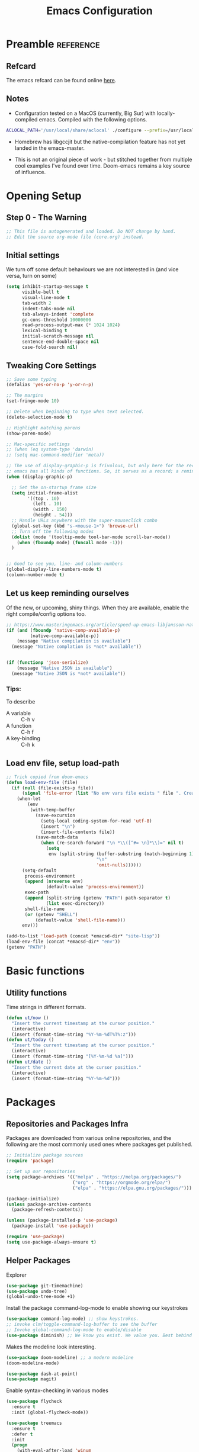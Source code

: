 #+TITLE: Emacs Configuration
#+PROPERTY: header-args:emacs-lisp :tangle ~/.emacs.d/core.el

* Preamble                                                        :reference:
** Refcard
The emacs refcard can be found online [[https://www.gnu.org/software/emacs/refcards/pdf/refcard.pdf][here]].


** Notes
- Configuration tested on a MacOS (currently, Big Sur) with locally-compiled emacs. Compiled with the following options.

#+BEGIN_SRC bash
  ACLOCAL_PATH='/usr/local/share/aclocal' ./configure --prefix=/usr/local/emacs/HEAD --with-gnutls --with-rsvg --without-dbus --enable-locallisppath=/usr/local/share/emacs/site-lisp --infodir=/usr/local/emacs/HEAD/share/info/emacs --with-ns --disable-ns-self-contained --with-imagemagick --without-xpm --without-tiff --with-jpeg --with-gif --with-png --with-xft --without-makeinfo --with-mailutils --with-json
#+END_SRC

- Homebrew has libgccjit but the native-compilation feature has not yet landed in the emacs-master.

- This is not an original piece of work - but stitched together from multiple cool examples I've found over time. Doom-emacs remains a key source of influence.

  
* Opening Setup
** Step 0 - The Warning
#+BEGIN_SRC emacs-lisp
  ;; This file is autogenerated and loaded. Do NOT change by hand.
  ;; Edit the source org-mode file (core.org) instead.
#+END_SRC


** Initial settings
We turn off some default behaviours we are not interested in (and vice versa, turn on some)
#+BEGIN_SRC emacs-lisp
  (setq inhibit-startup-message t
        visible-bell t
        visual-line-mode t
        tab-width 2
        indent-tabs-mode nil
        tab-always-indent 'complete
        gc-cons-threshold 10000000
        read-process-output-max (* 1024 1024)
        lexical-binding t
        initial-scratch-message nil
        sentence-end-double-space nil
        case-fold-search nil)
        #+END_SRC

        
** Tweaking Core Settings

#+begin_src emacs-lisp
  ;; Save some typing
  (defalias 'yes-or-no-p 'y-or-n-p)

  ;; The margins
  (set-fringe-mode 10)

  ;; Delete when beginning to type when text selected.
  (delete-selection-mode t)

  ;; Highlight matching parens
  (show-paren-mode)

  ;; Mac-specific settings
  ;; (when (eq system-type 'darwin)
  ;; (setq mac-command-modifier 'meta))

  ;; The use of display-graphic-p is frivolous, but only here for the record that
  ;; emacs has all kinds of functions. So, it serves as a record; a reminder.
  (when (display-graphic-p)

    ;; Set the on-startup frame size
    (setq initial-frame-alist
          '((top . 10)
            (left . 10)
            (width . 150)
            (height . 54)))
    ;; Handle URLs anywhere with the super-mouseclick combo
    (global-set-key (kbd "s-<mouse-1>") 'browse-url)
    ;; Turn off the following modes
    (dolist (mode '(tooltip-mode tool-bar-mode scroll-bar-mode))
      (when (fboundp mode) (funcall mode -1)))
    )


  ;; Good to see you, line- and column-numbers
  (global-display-line-numbers-mode t)
  (column-number-mode t)
#+END_SRC


** Let us keep reminding ourselves
Of the new, or upcoming, shiny things. When they are available, enable the right compile/config options too.
#+BEGIN_SRC emacs-lisp
  ;; https://www.masteringemacs.org/article/speed-up-emacs-libjansson-native-elisp-compilation
  (if (and (fboundp 'native-comp-available-p)
           (native-comp-available-p))
      (message "Native compilation is available")
    (message "Native complation is *not* available"))


  (if (functionp 'json-serialize)
      (message "Native JSON is available")
    (message "Native JSON is *not* available"))
#+END_SRC

*** Tips:
To describe
- A variable :: C-h v
- A function :: C-h f
- A key-binding :: C-h k

  
** Load env file, setup load-path
   #+BEGIN_SRC emacs-lisp
     ;; Trick copied from doom-emacs
     (defun load-env-file (file)
       (if (null (file-exists-p file))
           (signal 'file-error (list "No env vars file exists " file ". Create one with the `env` command and store the output in " (concat *emacsd-dir* "env")))
         (when-let
             (env
              (with-temp-buffer
                (save-excursion
                  (setq-local coding-system-for-read 'utf-8)
                  (insert "\n")
                  (insert-file-contents file))
                (save-match-data
                  (when (re-search-forward "\n *\\([^#= \n]*\\)=" nil t)
                    (setq
                     env (split-string (buffer-substring (match-beginning 1) (point-max))
                                       "\n"
                                       'omit-nulls))))))
           (setq-default
            process-environment
            (append (nreverse env)
                    (default-value 'process-environment))
            exec-path
            (append (split-string (getenv "PATH") path-separator t)
                    (list exec-directory))
            shell-file-name
            (or (getenv "SHELL")
                (default-value 'shell-file-name)))
           env)))

     (add-to-list 'load-path (concat *emacsd-dir* "site-lisp"))
     (load-env-file (concat *emacsd-dir* "env"))
     (getenv "PATH")
   #+END_SRC


* Basic functions

** Utility functions
Time strings in different formats.
#+begin_src emacs-lisp
  (defun ut/now ()
    "Insert the current timestamp at the cursor position."
    (interactive)
    (insert (format-time-string "%Y-%m-%dT%T%:z")))
  (defun ut/today ()
    "Insert the current timestamp at the cursor position."
    (interactive)
    (insert (format-time-string "[%Y-%m-%d %a]")))
  (defun ut/date ()
    "Insert the current date at the cursor position."
    (interactive)
    (insert (format-time-string "%Y-%m-%d")))
#+end_src


* Packages
** Repositories and Packages Infra
Packages are downloaded from various online repositories, and the following are the most commonly used ones where packages get published.

#+BEGIN_SRC emacs-lisp
  ;; Initialize package sources
  (require 'package)

  ;; Set up our repositories
  (setq package-archives '(("melpa" . "https://melpa.org/packages/")
                           ("org" . "https://orgmode.org/elpa/")
                           ("elpa" . "https://elpa.gnu.org/packages/")))

  (package-initialize)
  (unless package-archive-contents
    (package-refresh-contents))

  (unless (package-installed-p 'use-package)
    (package-install 'use-package))

  (require 'use-package)
  (setq use-package-always-ensure t)
#+END_SRC


** Helper Packages

Explorer
#+begin_src emacs-lisp
  (use-package git-timemachine)
  (use-package undo-tree)
  (global-undo-tree-mode +1)
#+end_src


Install the package command-log-mode to enable showing our keystrokes

#+BEGIN_SRC emacs-lisp
  (use-package command-log-mode) ;; show keystrokes.
  ;; invoke clm/toggle-command-log-buffer to see the buffer
  ;; Invoke global-command-log-mode to enable/disable
  (use-package diminish) ;; We know you exist. We value you. Best behind the scenes though.
#+END_SRC

Makes the modeline look interesting.
#+BEGIN_SRC emacs-lisp
  (use-package doom-modeline) ;; a modern modeline
  (doom-modeline-mode)
#+END_SRC

#+BEGIN_SRC emacs-lisp
  (use-package dash-at-point)
  (use-package magit)
#+END_SRC

Enable syntax-checking in various modes
#+BEGIN_SRC emacs-lisp
  (use-package flycheck
    :ensure t
    :init (global-flycheck-mode))
#+END_SRC

#+BEGIN_SRC emacs-lisp
  (use-package treemacs
    :ensure t
    :defer t
    :init
    (progn
      (with-eval-after-load 'winum
        (define-key winum-keymap (kbd "M-0") #'treemacs-select-window)))
    :config
    (progn
      (setq
       treemacs-collapse-dirs (if treemacs-python-executable 3 0)
       treemacs-width 40))
    )
  (use-package treemacs-magit)
#+END_SRC

Hydra. /Sirf naam hi kaafi hai/.
#+begin_src emacs-lisp
  (use-package hydra)
#+end_src

Key-chords
#+begin_src emacs-lisp
  (use-package key-chord)

  (key-chord-define-global "jj" 'avy-goto-char-timer)
  (key-chord-define-global "jl" 'avy-goto-line)
  (key-chord-define-global "uu" 'undo-tree-visualize)

  (key-chord-mode +1)
#+end_src


We can get a nice dashboard with the following setup.
Github - [[https://github.com/emacs-dashboard/emacs-dashboard][https://github.com/emacs-dashboard/emacs-dashboard]]
#+begin_src emacs-lisp
   (use-package page-break-lines)
   (use-package all-the-icons)
   (use-package dashboard
     :ensure t
     :config
     (dashboard-setup-startup-hook))

   ;; Content is not centered by default. To center, set
  (setq
   dashboard-items '(
                     (recents . 5)
                     (projects . 5)
                     (registers . 5))
   dashboard-center-content t
   dashboard-set-heading-items t
   dashboard-set-file-icons t
   dashboard-set-navigator t
   dashboard-set-footer nil
   dashboard-startup-banner 'logo
   )

#+end_src


* Fonts and themes
#+begin_src emacs-lisp
(use-package color-theme-sanityinc-tomorrow)
#+end_src

#+BEGIN_SRC emacs-lisp
  (set-face-attribute 'default nil :font "Fira Code" :height 180)
  ;; (load-theme 'modus-vivendi)
  ;; (load-theme 'wombat)
  ;; (load-theme 'tsdh-dark)
  (load-theme 'sanityinc-tomorrow-bright)
#+END_SRC


* Completion Frameworks
We'll go with ivy

#+BEGIN_SRC emacs-lisp
  (use-package smex) ;; counsel-M-x uses this to remember last command
  (use-package swiper)
  (use-package counsel)
  (use-package ivy
    :diminish
    :config
    (ivy-mode 1))

  ;; From
  ;; https://github.com/abo-abo/swiper/pull/1929#issuecomment-462828989
  ;; Keep adding to history for quicker access to recently used commands
  (defun add-m-x-history ()
    (setq last-counsel-M-x-command (caar command-history)))

  (advice-add #'counsel-M-x :after #'add-m-x-history)

  (setq ivy-use-virtual-buffers t)
  (setq enable-recursive-minibuffers t)
  (setq ivy-use-selectable-prompt t)
#+END_SRC



* LSP
[[https://microsoft.github.io/language-server-protocol/][Language Server Protocol]] is the protocol used between an editor/IDE client and a language server that provides various language features for productive development.

#+BEGIN_SRC emacs-lisp
  ;; More ideas from
  ;; https://blog.sumtypeofway.com/posts/emacs-config.html
  (use-package which-key
    :config
    (which-key-mode))
  (use-package yasnippet
    :defer 3
    :diminish yas-minor-mode
    :config (yas-global-mode)
    :custom (yas-prompt-functions '(yas-completing-prompt))) ;; By default, lsp-mode turns on snippets
  (use-package yasnippet-snippets)
  (use-package lsp-mode
    :hook ((lsp-mode . lsp-enable-which-key-integration)
           (lsp-mode . lsp-diagnostics-modeline-mode))
    :custom
    (lsp-diagnostics-modeline-mode :project))
  (use-package lsp-ivy)
  (use-package lsp-ui
    :commands lsp-ui-mode
    :after lsp-mode)
  (use-package company)
  (use-package company-lsp)
  (use-package lsp-ivy
    :commands lsp-ivy-workspace-symbol
    :after (ivy lsp-mode))
  (use-package lsp-treemacs
    :commands lsp-treemacs-errors-list)
  (use-package dap-mode)
#+END_SRC


* Clojure

** The /configuration/                                                :load:

[[file:site-lisp/init-clojure.el]]
#+BEGIN_SRC emacs-lisp
  (load "init-clojure")
#+END_SRC

We will install rainbow-delimiters and enable it for our LISPs.
#+begin_src emacs-lisp
  (use-package rainbow-delimiters)
  (add-hook 'emacs-lisp-mode-hook 'rainbow-delimiters-mode)
  (add-hook 'clojure-mode-hook 'rainbow-delimiters-mode)
  (add-hook 'clojurescript-mode-hook 'rainbow-delimiters-mode)
#+end_src


* Java
#+BEGIN_SRC emacs-lisp
  (use-package lsp-java
    :ensure t)

  (add-hook 'java-mode-hook #'lsp)

  ;; Let's also syntax some groovy, kotlin and scala
  (use-package groovy-mode)
  (use-package kotlin-mode)
  (use-package scala-mode)
#+END_SRC


* Python

To use LSP, you need to have /python-language-server/  installed
#+begin_src bash
  pip install python-language-server
#+end_src


#+begin_src emacs-lisp
  (use-package python-mode)
  (use-package python-pytest)
  (use-package pyvenv)
  (pyvenv-mode t)
  (use-package lsp-python-ms
    :ensure t
    :init (setq lsp-python-ms-executable (executable-find "python-language-server"))
    :hook (python-mode . (lambda ()
                           (require 'lsp-python-ms)
                           (lsp))))

  (defun my/python-shell-send-selection (&optional args)
    (interactive "p")
    (if (region-active-p)
        (python-shell-send-region (region-beginning) (region-end))
      (python-shell-send-statement)))


  (eval-after-load 'python-mode
    '(progn
       (define-key python-mode-map (kbd "C-c C-c") #'python-shell-send-defun)
       (define-key python-mode-map (kbd "C-c C-s") #'my/python-shell-send-selection)
       (define-key python-mode-map (kbd "C-c C-b") #'python-shell-send-buffer)))
#+end_src


* JS, JSON
#+begin_src  emacs-elisp
(use-package json-mode)
  
#+end_src


* Rust
** TODO Look at [[https://robert.kra.hn/posts/2021-02-07_rust-with-emacs/][this post]] for ideas.
** Config
#+begin_src emacs-lisp
  (use-package rust-mode)
  (use-package ob-rust)
  (add-hook #'rust-mode-hook #'lsp)
#+end_src


* Org Mode
** Useful links
- Face attributes - [[https://www.gnu.org/software/emacs/manual/html_node/elisp/Face-Attributes.html][link]]

** Notes
- The /htmlize/ package is required to ensure the exported HTML from org-mode files has syntax-highlighted source-code blocks.

** The configuration                                                  :load:
[[file:site-lisp/init-org.el]]
#+BEGIN_SRC emacs-lisp
  (load "init-org")
#+END_SRC


* Paredit
#+begin_src emacs-lisp
  (use-package paredit)

  (autoload 'enable-paredit-mode "paredit" "Pseudo-structural editing for Lispy text" t)

  (dolist (hook '(emacs-lisp-mode-hook
                  eval-expression-minibuffer-setup-hook
                  clojure-mode-hook
                  clojurescript-mode-hook
                  cider-repl-mode-hook))
    (add-hook hook #'enable-paredit-mode))
#+end_src


* Projects, Workspaces

** Projects                                                      :shortcuts:
#+begin_src emacs-lisp
  (use-package projectile
    :ensure t
    :init
    (projectile-mode +1)
    :bind
    (:map projectile-mode-map
          ("s-p" . projectile-command-map)))

#+end_src


** Tabs
#+begin_src emacs-lisp
  (use-package centaur-tabs
    :demand
    :config
    (centaur-tabs-mode 1))

  (setq centaur-tabs-style "bar")
#+end_src


* Shortcuts                                                       :shortcuts:
** Unset Defaults
#+begin_src emacs-lisp
  ;; We don't need no suspends. Or Undo-s.
  (global-unset-key (kbd "C-z"))
  (global-unset-key (kbd "s-z"))
#+end_src


** General utilities

Some better replacements

#+BEGIN_SRC emacs-lisp
  (global-set-key (kbd "C-s") 'swiper)
  (global-set-key (kbd "M-x") 'counsel-M-x)
  (global-set-key (kbd "C-c d") 'dash-at-point)
  (global-set-key (kbd "C-c C-r") 'ivy-resume)
  (global-set-key (kbd "C-x t") 'ut/today)
  (global-set-key (kbd "C-c a") 'org-agenda)
  (add-hook 'after-init-hook 'global-company-mode)
#+END_SRC


** Quick actions - s-2
Unicode, text-size actions...
#+begin_src emacs-lisp
  (global-set-key (kbd "s-2")
                  (defhydra s-2-actions (:color amaranth)
                    "Super-2 actions"
                    ("u" counsel-unicode-char "Unicode characters" :color red)
                    ("+" text-scale-increase "Zoom in")
                    ("=" text-scale-increase "Zoom in")
                    ("-" text-scale-decrease "Zoom out")
                    ("q" nil "quit" :color blue)))

  (global-set-key (kbd "s-n") #'make-frame)
#+end_src


** Editing
The Ctrl-w in shells is pretty useful, and we can haz it in emacs!
#+BEGIN_SRC emacs-lisp
  (defun backward-kill-word-or-kill-region (&optional arg)
    (interactive "p")
    (if (region-active-p)
        (kill-region (region-beginning) (region-end))
      (backward-kill-word arg)))

  (global-set-key (kbd "C-w") 'backward-kill-word-or-kill-region)
#+END_SRC


** Spaces Navigation

*** M-s - Quick motion actions
Move across windows, structural navigation, window resizing
#+begin_src emacs-lisp
  (global-set-key (kbd "M-s-<left>") 'windmove-left)
  (global-set-key (kbd "M-s-<right>") 'windmove-right)
  (global-set-key (kbd "M-s-<up>") 'windmove-up)
  (global-set-key (kbd "M-s-<down>") 'windmove-down)
  (global-set-key (kbd "M-s-o") 'counsel-imenu)
  (when (fboundp 'toggle-frame-maximized)
    (global-set-key (kbd "M-s-m") 'toggle-frame-maximized))

#+end_src


*** Window actions - s-w
#+begin_src emacs-lisp
  (global-set-key (kbd "s-w")
                  (defhydra window-actions ()
                    "Window actions"
                    ("c" ace-window "switch to window")
                    ("t" treemacs "toggle treemacs")
                    ("w" treemacs-switch-workspace "switch workspace")
                    ("e" treemacs-edit-workspaces "edit workspaces")))
#+end_src


** Roam
#+begin_src emacs-lisp
  (global-set-key (kbd "s-r")
                  (defhydra org-roam-actions (:color blue)
                    "Org roam actiions"
                    ("i" org-roam-insert "insert")
                    ("c" org-roam-capture "capture")
                    ("j" org-roam-jump-to-index "jump to index")))
#+end_src


* Other Experimental Stuff
#+begin_src emacs-lisp
;;(use-package doom-themes)
#+end_src
